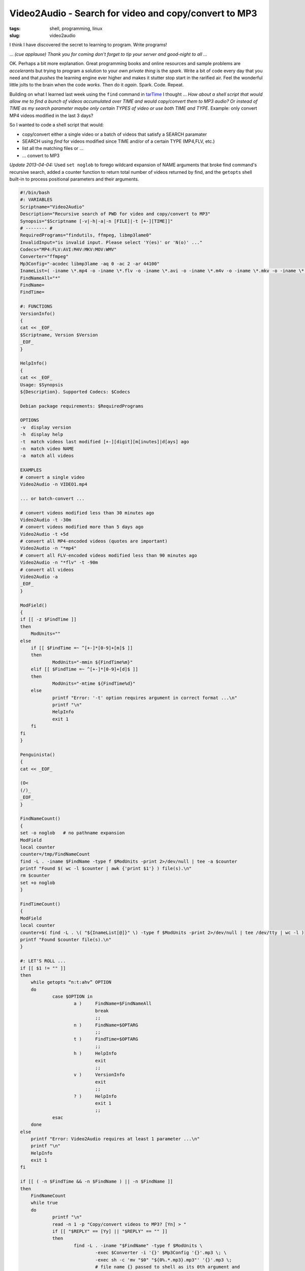 ======================================================
Video2Audio - Search for video and copy/convert to MP3
======================================================

:tags: shell, programming, linux
:slug: video2audio

I think I have discovered the secret to learning to  program. Write programs!

... *(cue applause) Thank you for coming don't forget to tip your server and good-night to all ...*

OK. Perhaps a bit more explanation. Great programming books and online resources and sample problems are *accelerants* but trying to program a solution to your *own private thing* is the *spark*. Write a bit of code every day that you need and that *pushes* the learning engine ever higher and makes it stutter stop start in the rarified air. Feel the wonderful little jolts to the brain when the code *works*. Then do it *again*. Spark. Code. Repeat.

Building on what I learned last week using the ``find`` command in `tarTime <http://www.circuidipity.com/tartime-find-time-tar.html>`_ I thought ... *How about a shell script that would allow me to find a bunch of videos accumulated over TIME and would copy/convert them to MP3 audio? Or instead of TIME as my search parameter maybe only certain TYPES of video or use both TIME and TYPE*. Example: only convert MP4 videos modified in the last 3 days?

So I wanted to code a shell script that would:

* copy/convert either a single video or a batch of videos that satisfy a SEARCH paramater
* SEARCH using *find* for videos modified since TIME and/or of a certain TYPE (MP4,FLV, etc.)
* list all the matching files or ...
* ... convert to MP3

*Update 2013-04-04:* Used ``set noglob`` to forego wildcard expansion of NAME arguments that broke find command's recursive search, added a counter function to return total number of videos returned by find, and the ``getopts`` shell built-in to process positional parameters and their arguments.

.. code-block:: bash

    #!/bin/bash
    #: VARIABLES
    Scriptname="Video2Audio"
    Description="Recursive search of PWD for video and copy/convert to MP3"
    Synopsis="$Scriptname [-v|-h|-a|-n [FILE]|-t [+-][TIME]]"
    # -------- #
    RequiredPrograms="findutils, ffmpeg, libmp3lame0"
    InvalidInput="is invalid input. Please select 'Y(es)' or 'N(o)' ..."
    Codecs="MP4:FLV:AVI:M4V:MKV:MOV:WMV"
    Converter="ffmpeg"
    Mp3Config="-acodec libmp3lame -aq 0 -ac 2 -ar 44100"
    InameList=( -iname \*.mp4 -o -iname \*.flv -o -iname \*.avi -o -iname \*.m4v -o -iname \*.mkv -o -iname \*.mov -o -iname \*.wmv )
    FindNameAll="*"
    FindName=
    FindTime=

    #: FUNCTIONS
    VersionInfo()
    {
    cat << _EOF_
    $Scriptname, Version $Version
    _EOF_
    }

    HelpInfo()
    {
    cat << _EOF_
    Usage: $Synopsis
    ${Description}. Supported Codecs: $Codecs

    Debian package requirements: $RequiredPrograms

    OPTIONS
    -v  display version
    -h  display help
    -t  match videos last modified [+-][digit][m[inutes]|d[ays] ago
    -n  match video NAME
    -a  match all videos

    EXAMPLES
    # convert a single video
    Video2Audio -n VIDEO1.mp4

    ... or batch-convert ...

    # convert videos modified less than 30 minutes ago
    Video2Audio -t -30m 
    # convert videos modified more than 5 days ago
    Video2Audio -t +5d 
    # convert all MP4-encoded videos (quotes are important)
    Video2Audio -n "*mp4"
    # convert all FLV-encoded videos modified less than 90 minutes ago
    Video2Audio -n "*flv" -t -90m 
    # convert all videos
    Video2Audio -a
    _EOF_
    }

    ModField()
    {
    if [[ -z $FindTime ]]
    then
        ModUnits=""
    else
        if [[ $FindTime =~ ^[+-]*[0-9]+[m]$ ]]
        then
                ModUnits="-mmin ${FindTime%m}"
        elif [[ $FindTime =~ ^[+-]*[0-9]+[d]$ ]]
        then
                ModUnits="-mtime ${FindTime%d}"
        else
                printf "Error: '-t' option requires argument in correct format ...\n"
                printf "\n"
                HelpInfo
                exit 1
        fi
    fi
    }

    Penguinista()
    {
    cat << _EOF_

    (O<
    (/)_
    _EOF_
    }

    FindNameCount()
    {
    set -o noglob   # no pathname expansion
    ModField
    local counter
    counter=/tmp/FindNameCount
    find -L . -iname $FindName -type f $ModUnits -print 2>/dev/null | tee -a $counter
    printf "Found $( wc -l $counter | awk {'print $1'} ) file(s).\n"
    rm $counter
    set +o noglob
    }

    FindTimeCount()
    {
    ModField
    local counter
    counter=$( find -L . \( "${InameList[@]}" \) -type f $ModUnits -print 2>/dev/null | tee /dev/tty | wc -l )
    printf "Found $counter file(s).\n"
    }

    #: LET'S ROLL ...
    if [[ $1 != "" ]]
    then
        while getopts “n:t:ahv” OPTION
        do
                case $OPTION in
                        a )     FindName=$FindNameAll
                                break
                                ;;
                        n )     FindName=$OPTARG
                                ;;
                        t )     FindTime=$OPTARG
                                ;;
                        h )     HelpInfo
                                exit
                                ;;
                        v )     VersionInfo
                                exit
                                ;;
                        ? )     HelpInfo
                                exit 1
                                ;;
                esac
        done
    else
        printf "Error: Video2Audio requires at least 1 parameter ...\n"
        printf "\n"
        HelpInfo
        exit 1
    fi

    if [[ ( -n $FindTime && -n $FindName ) || -n $FindName ]]
    then
        FindNameCount
        while true
        do
                printf "\n"
                read -n 1 -p "Copy/convert videos to MP3? [Yn] > "
                if [[ "$REPLY" == [Yy] || "$REPLY" == "" ]]
                then
                        find -L . -iname "$FindName" -type f $ModUnits \
                                -exec $Converter -i '{}' $Mp3Config '{}'.mp3 \; \
                                -exec sh -c 'mv "$0" "${0%.*.mp3}.mp3"' '{}'.mp3 \;
                                # file name {} passed to shell as its 0th argument and
                                # script uses shell variable $0 to refer to the file
                        printf "\n"
                        printf "$(Penguinista)  All done.\n"
                        exit
                elif [[ "$REPLY" == [nN] ]]
                then
                        printf "\n"
                        printf "$(Penguinista)  OK. Nothing done.\n"
                        exit
                else
                        printf "\n"
                        printf "'$REPLY' $InvalidInput\n"
                fi
        done
    fi

    if [[ -n $FindTime ]]
    then
        FindTimeCount
        while true
        do
                printf "\n"
                read -n 1 -p "Copy/convert videos to MP3? [Yn] > "
                if [[ "$REPLY" == [Yy] || "$REPLY" == "" ]]
                then
                        find -L . \( "${InameList[@]}" \) -type f $ModUnits \
                                -exec $Converter -i '{}' $Mp3Config '{}'.mp3 \; \
                                -exec sh -c 'mv "$0" "${0%.*.mp3}.mp3"' '{}'.mp3 \;
                        printf "\n"
                        printf "$(Penguinista)  All done.\n"
                        exit
                elif [[ "$REPLY" == [nN] ]]
                then
                        printf "\n"
                        printf "$(Penguinista)  OK. Nothing done.\n"
                        exit
                else
                        printf "\n"
                        printf "'$REPLY' $InvalidInput\n"
                fi
        done
    fi

Examples
========

Video2Audio can copy/convert videos to MP3 either one at a time ``Video2Audio -n VIDEO1.mp4`` or perform a batch-conversion that satisfies a SEARCH paramater ...

.. code-block:: bash

    # convert videos modified less than 30 minutes ago
    $ Video2Audio -t -30m 

    # convert videos modified more than 5 days ago
    $ Video2Audio -t +5d 

    # convert all MP4-encoded videos (quotes are important)
    $ Video2Audio -n "*mp4"

    # convert all FLV-encoded videos modified less than 90 minutes ago
    $ Video2Audio -n "*flv" -t -90m 

    # convert all videos
    $ Video2Audio -a

Running ``Video2Audio -h`` displays available options.

This week I learned about *bash arrays*. They allow you to assign multiple values to a variable. I used them twice in this shell script: 1/ to list video FILETYPES for *find*; 2/ to construct a list of NAMES of videos to be converted to audio. Also the find *exec* option is put to good use and trying to get the syntax right for file manipulation is a bit of a puzzle.

But it *works*. I use this script to generate MP3 files and `tarTime <http://www.circuidipity.com/tartime-find-time-tar.html>`_ to bundle them up into a single convenient package.
